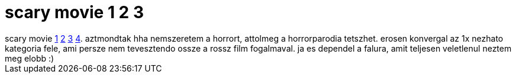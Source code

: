 = scary movie 1 2 3

:slug: scary_movie_1_2_3
:category: film
:tags: hu
:date: 2007-04-08T21:40:09Z
++++
scary movie <a href="http://www.imdb.com/title/tt0175142/" target="_self">1</a> <a href="http://www.imdb.com/title/tt0257106/" target="_self">2</a> <a href="http://www.imdb.com/title/tt0306047/" target="_self">3</a> <a href="http://www.imdb.com/title/tt0362120/" target="_self">4</a>. aztmondtak hha nemszeretem a horrort, attolmeg a horrorparodia tetszhet. erosen konvergal az 1x nezhato kategoria fele, ami persze nem tevesztendo ossze a rossz film fogalmaval. ja es dependel a falura, amit teljesen veletlenul neztem meg elobb :)
++++

